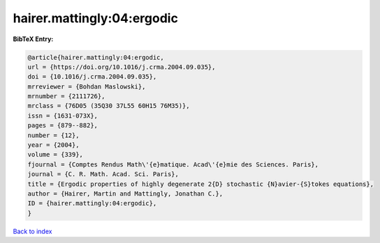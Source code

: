 hairer.mattingly:04:ergodic
===========================

.. :cite:t:`hairer.mattingly:04:ergodic`

.. bibliography:: ../../All.bib

**BibTeX Entry:**

.. code-block:: bibtex

   @article{hairer.mattingly:04:ergodic,
   url = {https://doi.org/10.1016/j.crma.2004.09.035},
   doi = {10.1016/j.crma.2004.09.035},
   mrreviewer = {Bohdan Maslowski},
   mrnumber = {2111726},
   mrclass = {76D05 (35Q30 37L55 60H15 76M35)},
   issn = {1631-073X},
   pages = {879--882},
   number = {12},
   year = {2004},
   volume = {339},
   fjournal = {Comptes Rendus Math\'{e}matique. Acad\'{e}mie des Sciences. Paris},
   journal = {C. R. Math. Acad. Sci. Paris},
   title = {Ergodic properties of highly degenerate 2{D} stochastic {N}avier-{S}tokes equations},
   author = {Hairer, Martin and Mattingly, Jonathan C.},
   ID = {hairer.mattingly:04:ergodic},
   }

`Back to index <../index>`_
